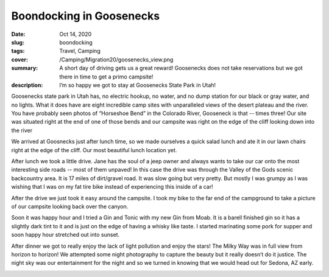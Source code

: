 Boondocking in Goosenecks
=========================

:date: Oct 14, 2020
:slug: boondocking
:tags: Travel, Camping
:cover: /Camping/Migration20/goosenecks_view.png
:summary: A short day of driving gets us a great reward!  Goosenecks does not take reservations but we got there in time to get a primo campsite!
:description: I’m so happy we got to stay at Goosenecks State Park in Utah!


Goosenecks state park in Utah has, no electric hookup, no water, and no dump station for our black or gray water, and no lights. What it does have are eight incredible camp sites with unparalleled views of the desert plateau and the river.  You have probably seen photos of “Horseshoe Bend” in the Colorado River, Gooseneck is that -- times three!  Our site was situated right at the end of one of those bends and our campsite was right on the edge of the cliff looking down into the river

.. image:: {static}/Camping/Migration20/goosenecks_view.png

We arrived at Goosnecks just after lunch time, so we made ourselves a quick salad lunch and ate it in our lawn chairs right at the edge of the cliff.  Our most beautiful lunch location yet.

After lunch we took a little drive.  Jane has the soul of a jeep owner and always wants to take our car onto the most interesting side roads -- most of them unpaved!  In this case the drive was through the Valley of the Gods scenic backcountry area.  It is 17  miles of dirt/gravel road.  It was slow going but very pretty.  But mostly I was grumpy as I was wishing that I was on my fat tire bike instead of experiencing this inside of a car!

.. image:: {static}/Camping/Migration20/valley_drive.png

After the drive we just took it easy around the campsite.  I took my bike to the far end of the campground to take a picture of our campsite looking back over the canyon.

.. image:: {static}/Camping/Migration20/campsite_cliff.png

Soon it was happy hour and I tried a Gin and Tonic with my new Gin from Moab.  It is a barell finished gin so it has a slightly dark tint to it and is just on the edge of having a whisky like taste.  I started marinating some pork for supper and soon happy hour stretched out into sunset.

.. image:: {static}/Camping/Migration20/goosenecks_sunset.png

After dinner we got to really enjoy the lack of light pollution and enjoy the stars!  The Milky Way was in full view from horizon to horizon!  We attempted some night photography to capture the beauty but it really doesn’t do it justice.  The night sky was our entertainment for the night and so we turned in knowing that we would head out for Sedona, AZ early.

.. image:: {static}/Camping/Migration20/milky_way.png

